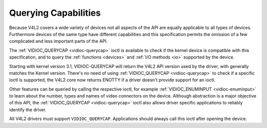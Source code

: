 
.. _v4l2-querycap:

=====================
Querying Capabilities
=====================

Because V4L2 covers a wide variety of devices not all aspects of the API are equally applicable to all types of devices. Furthermore devices of the same type have different
capabilities and this specification permits the omission of a few complicated and less important parts of the API.

The :ref:`VIDIOC_QUERYCAP <vidioc-querycap>` ioctl is available to check if the kernel device is compatible with this specification, and to query the
:ref:`functions <devices>` and :ref:`I/O methods <io>` supported by the device.

Starting with kernel version 3.1, VIDIOC-QUERYCAP will return the V4L2 API version used by the driver, with generally matches the Kernel version. There's no need of using
:ref:`VIDIOC_QUERYCAP <vidioc-querycap>` to check if a specific ioctl is supported, the V4L2 core now returns ENOTTY if a driver doesn't provide support for an ioctl.

Other features can be queried by calling the respective ioctl, for example :ref:`VIDIOC_ENUMINPUT <vidioc-enuminput>` to learn about the number, types and names of video
connectors on the device. Although abstraction is a major objective of this API, the :ref:`VIDIOC_QUERYCAP <vidioc-querycap>` ioctl also allows driver specific applications to
reliably identify the driver.

All V4L2 drivers must support ``VIDIOC_QUERYCAP``. Applications should always call this ioctl after opening the device.

